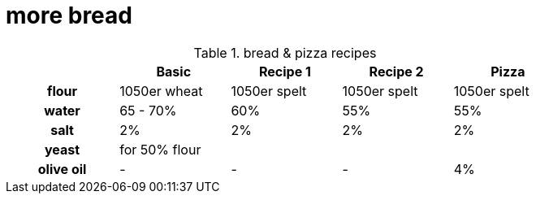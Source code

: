 // = Your Blog title
// See https://hubpress.gitbooks.io/hubpress-knowledgebase/content/ for information about the parameters.
// :hp-image: /covers/cover.png
// :published_at: 2019-01-31
// :hp-tags: HubPress, Blog, Open_Source,
// :hp-alt-title: My English Title

= more bread

:hp-tags: bread

.bread & pizza recipes

[cols="h,4*",options="header",width="80%"]
|==================================
|      |Basic		 |Recipe 1     |Recipe 2 	  | Pizza
|flour | 1050er wheat|1050er spelt |1050er spelt  | 1050er spelt
|water |65 - 70%  	 |60% 	       |55%  		  | 55%
|salt  |2%  		 |2%     	   |2%  		  | 2%
|yeast |for 50% flour | ||
|olive oil | - | - | - | 4% |
|==================================


